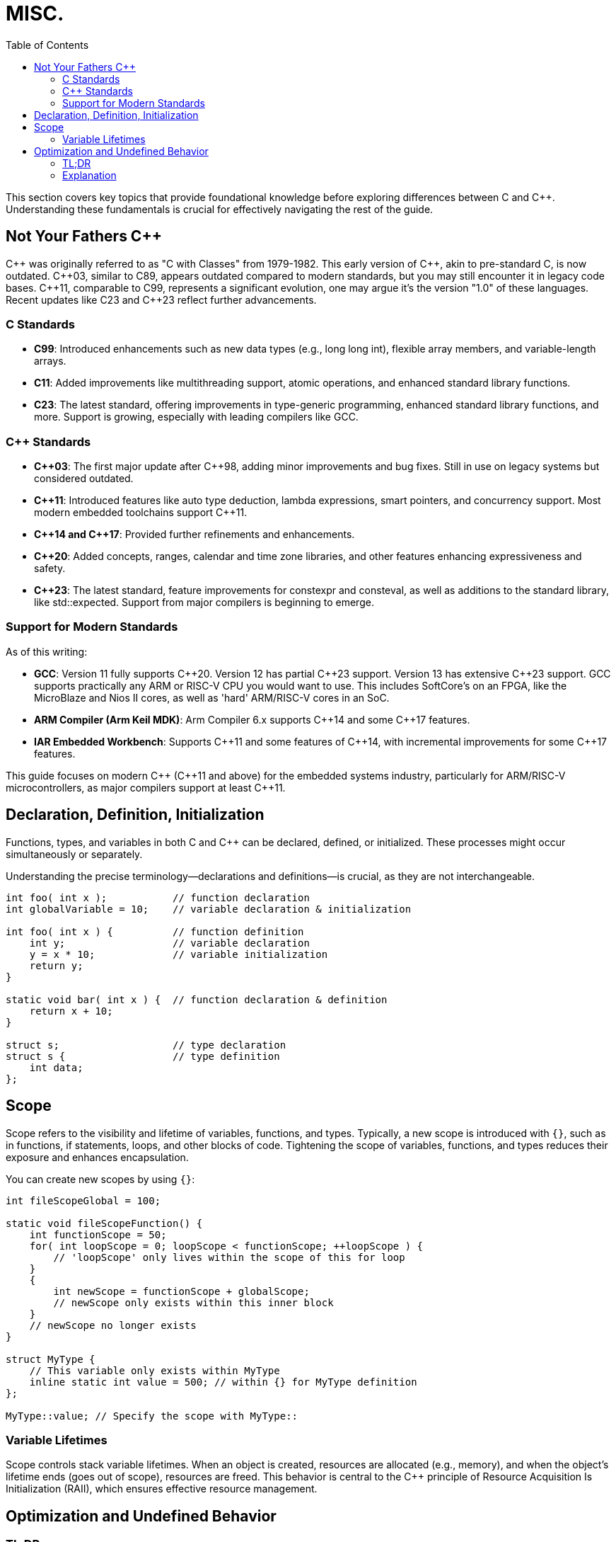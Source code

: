= MISC.
:toc:

This section covers key topics that provide foundational knowledge before exploring differences between C and {cpp}. Understanding these fundamentals is crucial for effectively navigating the rest of the guide.

== Not Your Fathers {cpp}
{cpp} was originally referred to as "C with Classes" from 1979-1982. This early version of {cpp}, akin to pre-standard C, is now outdated. {cpp}03, similar to C89, appears outdated compared to modern standards, but you may still encounter it in legacy code bases. {cpp}11, comparable to C99, represents a significant evolution, one may argue it's the version "1.0" of these languages. Recent updates like C23 and {cpp}23 reflect further advancements.

=== C Standards
* *C99*: Introduced enhancements such as new data types (e.g., long long int), flexible array members, and variable-length arrays.
* *C11*: Added improvements like multithreading support, atomic operations, and enhanced standard library functions.
* *C23*: The latest standard, offering improvements in type-generic programming, enhanced standard library functions, and more. Support is growing, especially with leading compilers like GCC.

=== {cpp} Standards
* *{cpp}03*: The first major update after {cpp}98, adding minor improvements and bug fixes. Still in use on legacy systems but considered outdated.
* *{cpp}11*: Introduced features like auto type deduction, lambda expressions, smart pointers, and concurrency support. Most modern embedded toolchains support {cpp}11.
* *{cpp}14 and {cpp}17*: Provided further refinements and enhancements.
* *{cpp}20*: Added concepts, ranges, calendar and time zone libraries, and other features enhancing expressiveness and safety.
* *{cpp}23*: The latest standard, feature improvements for constexpr and consteval, as well as additions to the standard library, like std::expected. Support from major compilers is beginning to emerge.

=== Support for Modern Standards
As of this writing:

* *GCC*: Version 11 fully supports {cpp}20. Version 12 has partial {cpp}23 support. Version 13 has extensive {cpp}23 support. GCC supports practically any ARM or RISC-V CPU you would want to use. This includes SoftCore's on an FPGA, like the MicroBlaze and Nios II cores, as well as 'hard' ARM/RISC-V cores in an SoC.
* *ARM Compiler (Arm Keil MDK)*: Arm Compiler 6.x supports {cpp}14 and some {cpp}17 features.
* *IAR Embedded Workbench*: Supports {cpp}11 and some features of {cpp}14, with incremental improvements for some {cpp}17 features.

This guide focuses on modern {cpp} ({cpp}11 and above) for the embedded systems industry, particularly for ARM/RISC-V microcontrollers, as major compilers support at least {cpp}11.

== Declaration, Definition, Initialization
Functions, types, and variables in both C and {cpp} can be declared, defined, or initialized. These processes might occur simultaneously or separately.

Understanding the precise terminology—declarations and definitions—is crucial, as they are not interchangeable.

[source,c++]
----
int foo( int x );           // function declaration
int globalVariable = 10;    // variable declaration & initialization

int foo( int x ) {          // function definition
    int y;                  // variable declaration
    y = x * 10;             // variable initialization
    return y;
}

static void bar( int x ) {  // function declaration & definition
    return x + 10;
}

struct s;                   // type declaration
struct s {                  // type definition
    int data;
};
----

== Scope
Scope refers to the visibility and lifetime of variables, functions, and types. Typically, a new scope is introduced with `{}`, such as in functions, if statements, loops, and other blocks of code. Tightening the scope of variables, functions, and types reduces their exposure and enhances encapsulation.

You can create new scopes by using `{}`:

[source,c++]
----
int fileScopeGlobal = 100;

static void fileScopeFunction() {
    int functionScope = 50;
    for( int loopScope = 0; loopScope < functionScope; ++loopScope ) {
        // 'loopScope' only lives within the scope of this for loop
    }
    {
        int newScope = functionScope + globalScope;
        // newScope only exists within this inner block
    }
    // newScope no longer exists
}

struct MyType {
    // This variable only exists within MyType
    inline static int value = 500; // within {} for MyType definition
};

MyType::value; // Specify the scope with MyType::
----

=== Variable Lifetimes
Scope controls stack variable lifetimes. When an object is created, resources are allocated (e.g., memory), and when the object's lifetime ends (goes out of scope), resources are freed. This behavior is central to the {cpp} principle of Resource Acquisition Is Initialization (RAII), which ensures effective resource management.

== Optimization and Undefined Behavior

=== TL;DR
Use `-Os` or other optimization levels confidently, provided your code avoids undefined behavior. The compiler will not discard any logic.

=== Explanation
Compilers assume code does not contain undefined behavior (UB), allowing them to perform extensive optimizations. UB remains undefined because standards aim to be implementation-agnostic. For instance, while `int` might be 32 bits on many platforms, it's not universally guaranteed. Therefore, casting `int32_t*` to `int*` is undefined behavior, as `int` and `int32_t` are not necessarily the same.

When writing code, it's often tempting to optimize for performance by minimizing operations. However, modern compilers are highly adept at optimizing code, often better than manual optimizations. As long as your code avoids undefined behavior, the compiler handles optimizations efficiently. Adding extra variables for clarity, such as boolean flags, generally does not impact performance at higher optimization levels (-O1, -O2, -O3, -Os). The compiler is likely to generate similar or identical machine code whether you use compact bitwise operations or more readable boolean expressions.

.Example
[source,c++]
----
uint32_t myValue = 0x02;
if( (myValue & (0x1 | 0x2)) == (0x1 | 0x2) ) {
    // both happened
}
else if( myValue & 0x1 ) {
    // left
}
else if( myValue & 0x2 ) {
    // right
}

// vs

bool leftButtonPressed = myValue & 0x01;
bool rightButtonPressed = myValue & 0x02;
if( leftButtonPressed && rightButtonPressed ) {
    // Read the line above like a sentence
}
else if( leftButtonPressed ) {
    // Read the line above like a sentence
}
else if( rightButtonPressed ) {
    // Read the line above like a sentence
}
----

Both examples avoid undefined behavior, allowing the compiler to optimize confidently. In the second example, boolean variables capture the results of bitwise operations, which may lead the compiler to optimize away these variables due to straightforward operations. Thus, the generated machine code may be similar or identical.
